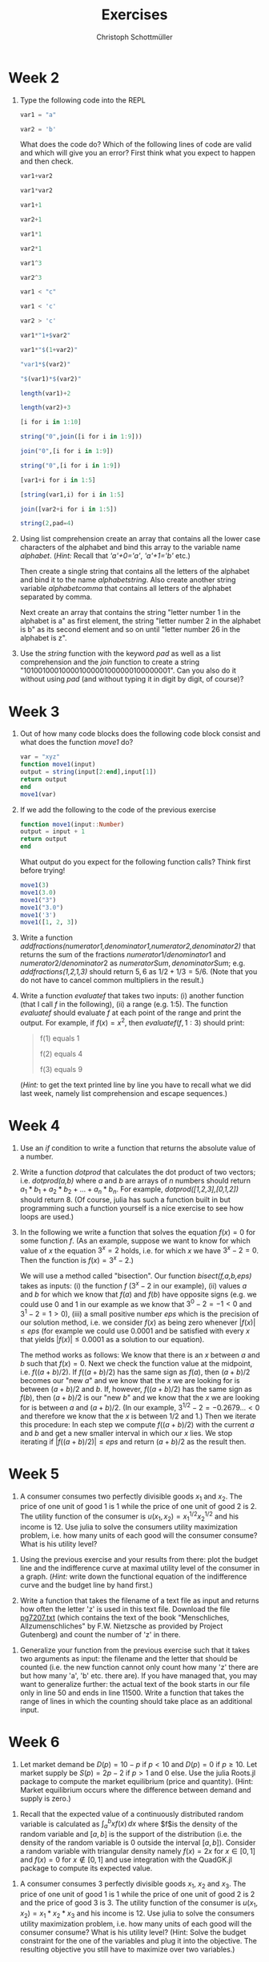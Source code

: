 #+Title: Exercises
#+Author: Christoph Schottmüller

* Week 2
1. Type the following code into the REPL
   #+begin_src julia
     var1 = "a"

     var2 = 'b'
   #+end_src
   What does the code do? Which of the following lines of code are valid and which will give you an error? First think what you expect to happen and then check.
   #+begin_src julia
     var1+var2

     var1*var2

     var1+1

     var2+1

     var1*1

     var2*1

     var1^3

     var2^3

     var1 < "c"

     var1 < 'c'

     var2 > 'c'

     var1*"1+$var2"

     var1*"$(1+var2)"

     "var1*$(var2)"

     "$(var1)*$(var2)"

     length(var1)+2

     length(var2)+3

     [i for i in 1:10]

     string("0",join([i for i in 1:9]))

     join("0",[i for i in 1:9])

     string("0",[i for i in 1:9])

     [var1+i for i in 1:5]

     [string(var1,i) for i in 1:5]

     join([var2+i for i in 1:5])

     string(2,pad=4)
   #+end_src

2. Using list comprehension create an array that contains all the lower case characters of the alphabet and bind this array to the variable name /alphabet/. (/Hint:/ Recall that /'a'+0='a'/, /'a'+1='b'/ etc.)

   Then create a single string that contains all the letters of the alphabet and bind it to the name /alphabetstring/. Also create another string variable /alphabetcomma/ that contains all letters of the alphabet separated by comma.

   Next create an array that contains the string "letter number 1 in the alphabet is a" as first element, the string "letter number 2 in the alphabet is b" as its second element and so on until "letter number 26 in the alphabet is z".
  #+begin_src julia :exports none
   alphabet = ['a'+i for i in 0:25]
   alphabetstring = join(alphabet)
   alphabetstring = join(alphabet, ", ")
   ["letter number $(i) in the alphabet is $(alphabet[i])" for i in 1:26]
  #+end_src

3. Use the /string/ function with the keyword /pad/ as well as a list comprehension and the /join/ function to create a string "101001000100001000001000000100000001". Can you also do it without using /pad/ (and without typing it in digit by digit, of course)?
   #+begin_src julia :exports none
    join([string(1;pad=i) for i in 1:7])
    string(join(["1"*"0"^i for i in 1:7]),"1")
   #+end_src

* Week 3
1. Out of how many code blocks does the following code block consist and what does the function /move1/ do?
   #+begin_src julia
     var = "xyz"
     function move1(input)
	 output = string(input[2:end],input[1])
	 return output
     end
     move1(var)
   #+end_src
   
2. If we add the following to the code of the previous exercise
   #+begin_src julia
     function move1(input::Number)
	 output = input + 1
	 return output
     end
   #+end_src
   What output do you expect for the following function calls? Think first before trying!
   #+begin_src julia
     move1(3)
     move1(3.0)
     move1("3")
     move1("3.0")
     move1('3')
     move1([1, 2, 3])
   #+end_src

3. Write a function /addfractions(numerator1,denominator1,numerator2,denominator2)/ that returns the sum of the fractions $numerator1/denominator1$  and $numerator2/denominator2$ as $numeratorSum,denominatorSum$; e.g. /addfractions(1,2,1,3)/ should return $5,6$ as $1/2+1/3=5/6$. (Note that you do not have to cancel common multipliers in the result.)
   #+begin_src julia :exports none
    function addfractions(numerator1,denominator1,numerator2,denominator2)
 	 denominatorSum = denominator1*denominator2
 	 numeratorSum = numerator1*denominator2 + numerator2*denominator1
 	 return numeratorSum, denominatorSum
    end
   #+end_src

4. Write a function /evaluatef/ that takes two inputs: (i) another function (that I call /f/ in the following), (ii) a range (e.g. 1:5). The function /evaluatef/ should evaluate /f/ at each point of the range and print the output. For example, if $f(x)=x^2$, then $evaluatef(f,1:3)$ should print:
    #+begin_quote
    f(1) equals 1
    
    f(2) equals 4
    
    f(3) equals 9
    #+end_quote
     (/Hint:/ to get the text printed line by line you have to recall what we did last week, namely list comprehension and escape sequences.)
   #+begin_src julia :exports none
     function evaluatef(f,range)
 	println(join(["f($(i)) equals $(f(i)) \n" for i in range]))
     end
   #+end_src
 

* Week 4
1. Use an /if/ condition to write a function that returns the absolute value of a number.
   #+begin_src julia :exports none
     function abs(x::Number)
	 if x<0
	     return -x
	 else
	     return x
	 end
     end
   #+end_src

2. Write a function /dotprod/ that calculates the dot product of two vectors; i.e. /dotprod(a,b)/ where /a/ and /b/ are arrays of $n$ numbers should return  $a_1*b_1+a_2*b_2+...+a_n*b_n$. For example, /dotprod([1,2,3],[0,1,2])/ should return 8. (Of course, julia has such a function built in but programming such a function yourself is a nice exercise to see how loops are used.)

   #+begin_src julia :exports none
     function dotprod(a,b)
	 n = length(a)
	 value = zero(a[1])
	 for i in 1:n
	     value = value + a[i]*b[i]
	 end
         return value
     end
     dotprod([1,2,3],[0,1,2])
   #+end_src

3. In the following we write a function that solves the equation $f(x)=0$ for some function $f$. (As an example, suppose we want to know for which value of $x$ the equation $3^x=2$ holds, i.e. for which $x$ we have $3^x-2=0$. Then the function is $f(x)=3^x-2$.)

   We will use a method called "bisection". Our function /bisect(f,a,b,eps)/ takes as inputs: (i) the function $f$ ($3^x-2$ in our example), (ii) values $a$ and $b$ for which we know that $f(a)$ and $f(b)$ have opposite signs (e.g. we could use 0 and 1 in our example as we know that $3^0-2=-1<0$ and $3^1-2=1>0$), (iii) a small positive number $eps$ which is the precision of our solution method, i.e. we consider $f(x)$ as being zero whenever $|f(x)|\leq eps$ (for example we could use $0.0001$ and be satisfied with every $x$ that yields $|f(x)|\leq0.0001$ as a solution to our equation).

   The method works as follows: We know that there is an $x$ between $a$ and $b$ such that $f(x)=0$. Next we check the function value at the midpoint, i.e. $f((a+b)/2)$. If $f((a+b)/2)$ has the same sign as $f(a)$, then $(a+b)/2$ becomes our "new $a$" and we know that the $x$ we are looking for is between $(a+b)/2$ and $b$. If, however, $f((a+b)/2)$ has the same sign as $f(b)$, then $(a+b)/2$ is our "new $b$" and we know that the $x$ we are looking for is between $a$ and $(a+b)/2$. (In our example, $3^{1/2}-2=-0.2679...<0$ and therefore we know that the $x$ is between $1/2$ and $1$.) Then we iterate this procedure: In each step we compute $f((a+b)/2)$ with the current $a$ and $b$ and get a new smaller interval in which our $x$ lies. We stop iterating if $|f((a+b)/2)|\leq eps$ and return $(a+b)/2$ as the result then.

   #+begin_src julia :exports none
     function bisect(f,a,b,eps)
	 global ai, bi = a,b
	 global midpoint = (ai+bi)/2
	 global fmidpoint = f(midpoint)
	 while (f(midpoint)>eps) || (f(midpoint)<-eps)
	     if fmidpoint*f(ai)>0
		 ai = midpoint
	     else
		 bi = midpoint
	     end
	     midpoint = (ai+bi)/2
	     fmidpoint = f(midpoint)	 	 
	 end
	 return midpoint
     end
     bisect(x->3^x-2,0,1,1e-10)
   #+end_src

* Week 5
1. A consumer consumes two perfectly divisible goods $x_1$ and $x_2$. The price of one unit of good 1 is 1 while the price of one unit of good 2 is 2. The utility function of the consumer is $u(x_1,x_2)=x_1^{1/2}x_2^{1/2}$ and his income is 12. Use julia to solve the consumers utility maximization problem, i.e. how many units of each good will the consumer consume? What is his utility level?
#+begin_src julia :exports none
  using Optim
  u(x1,x2) = x1^0.5*x2^0.5
  v(x1) = -u(x1,(12-x1)/2)
  res = optimize(v,0,12)
  x1star = Optim.minimizer(res)
  x2star = (12-x1star)/2
  ustar = u(x1star,x2star)
#+end_src

2. Using the previous exercise and your results from there: plot the budget line and the indifference curve at maximal utility level of the consumer in a graph. (/Hint:/ write down the functional equation of the indifference curve and the budget line by hand first.)

   #+begin_src julia :exports none
     using Plots
     using LaTeXStrings
     bl(x1) = (12-x1)/2
     icx2(x1) = ustar^2/x1
     plot([bl,icx2],0.01:0.01:12;ylim=(0,6),label=["budget line" "indifference curve"],linewidth=2,xlabel=L"$x_1$",ylabel=L"$x_2$")
   #+end_src

3. Write a function that takes the filename of a text file as input and returns how often the letter 'z' is used in this text file. Download the file [[https://www.gutenberg.org/cache/epub/7207/pg7207.txt][pg7207.txt]] (which contains the text of the book "Menschliches, Allzumenschliches" by F.W. Nietzsche as provided by Project Gutenberg) and count the number of 'z' in there.   
#+begin_src julia :exports none
  function countz(filename)
      f = open(filename,"r")
      text = read(f,String)
      close(f)
      countz = 0
      for letter in text
	  if letter == 'z'
	      countz = countz +1
	  end
      end
      return countz
  end
#+end_src

4. Generalize your function from the previous exercise such that it takes two arguments as input: the filename and the letter that should be counted (i.e. the new function cannot only count how many 'z' there are but how many 'a', 'b' etc. there are). If you have managed that, you may want to generalize further: the actual text of the book starts in our file only in line 50 and ends in line 11500. Write a function that takes the range of lines in which the counting should take place as an additional input.
#+begin_src julia :exports none
  function countchar(filename,searchletter)
      f = open(filename,"r")
      text = read(f,String)
      close(f)
      count = 0
      for letter in text
	  if letter == searchletter
	      count = count +1
	  end
      end
      return count
  end
  countchar("./allzumenschliches.txt",'z')
#+end_src

#+begin_src julia :exports none
  function countchar(filename,searchletter,searchrange)
      f = open(filename,"r")
      textlines = readlines(f)
      close(f)
      text = join(textlines[searchrange])
      count = 0
      for letter in text
	  if letter == searchletter
	      count = count +1
	  end
      end
      return count
  end
  countchar("./allzumenschliches.txt",'z',50:11500)
#+end_src


* Week 6
1. Let market demand be $D(p)=10-p$ if $p<10$ and $D(p)=0$ if $p\geq10$. Let market supply be $S(p)=2p-2$ if $p>1$ and 0 else. Use the julia Roots.jl package to compute the market equilibrium (price and quantity). (Hint: Market equilibrium occurs where the difference between demand and supply is zero.)
#+begin_src julia :exports none
  using Roots
  function D(p)
      if p<10
	  return 10-p
      else
	  return 0
      end
  end
  function S(p)
      if p>1
	  return 2p-2
      else
	  return 0
      end
  end
  excessDemand(p)=D(p)-S(p)
  pstar = fzero(excessDemand,5.0)
  qstar = D(pstar)
#+end_src

2. Recall that the expected value of a continuously distributed random variable is calculated as $\int_a^b xf(x)\,dx$ where $f$is the density of the random variable and $[a,b]$ is the support of the distribution (i.e. the density of the random variable is 0 outside the interval $[a,b]$). Consider a random variable with triangular density namely $f(x)=2x$ for $x\in[0,1]$ and $f(x)=0$ for $x\not\in[0,1]$ and use integration with the QuadGK.jl package to compute its expected value.
#+begin_src julia :exports none
  using QuadGK
  function f(x)
      if 0<x<1
	  return 2x
      else
	  return 0.0
      end
  end
  quadgk(x-> x*f(x),0,1)[1]
#+end_src

3. A consumer consumes 3 perfectly divisible goods $x_1$, $x_2$ and $x_3$. The price of one unit of good 1 is 1 while the price of one unit of good 2 is 2 and the price of good 3 is $3$. The utility function of the consumer is $u(x_1,x_2)=x_1*x_2*x_3$ and his income is 12. Use julia to solve the consumers utility maximization problem, i.e. how many units of each good will the consumer consume? What is his utility level? (Hint: Solve the budget constraint for the one of the variables and plug it into the objective. The resulting objective you still have to maximize over two variables.)  
#+begin_src julia :exports none
  using Optim
  u(x1,x2,x3) = x1*x2*x3
  v(x) = -u(x[1],x[2],(12-x[1]-2*x[2])/3)
  res = optimize(v,[1.0,1.0])
  x1star,x2star = Optim.minimizer(res)[1],Optim.minimizer(res)[2]
  x3star = (12-x1star-2*x2star)/3
  ustar = u(x1star,x2star,x3star)
#+end_src
